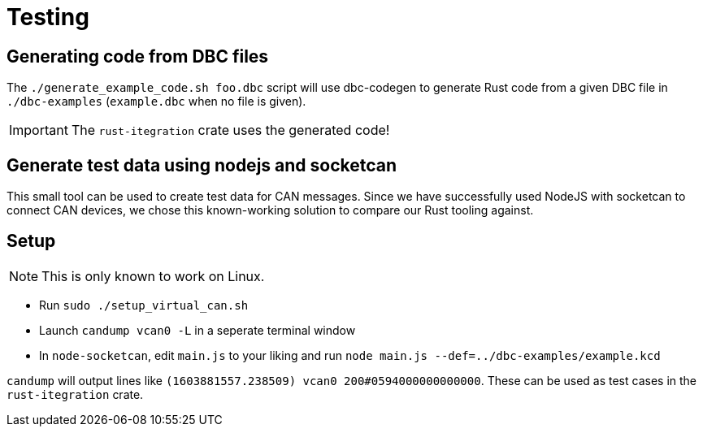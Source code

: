 # Testing

## Generating code from DBC files

The `./generate_example_code.sh foo.dbc` script will use dbc-codegen to generate Rust code
from a given DBC file in `./dbc-examples` (`example.dbc` when no file is given).

IMPORTANT: The `rust-itegration` crate uses the generated code!

## Generate test data using nodejs and socketcan

This small tool can be used to create test data for CAN messages.
Since we have successfully used NodeJS with socketcan to connect CAN devices,
we chose this known-working solution to compare our Rust tooling against.

## Setup

NOTE: This is only known to work on Linux.

- Run `sudo ./setup_virtual_can.sh`
- Launch `candump vcan0 -L` in a seperate terminal window
- In `node-socketcan`, edit `main.js` to your liking and run `node main.js --def=../dbc-examples/example.kcd`

`candump` will output lines like `(1603881557.238509) vcan0 200#0594000000000000`.
These can be used as test cases in the `rust-itegration` crate.
